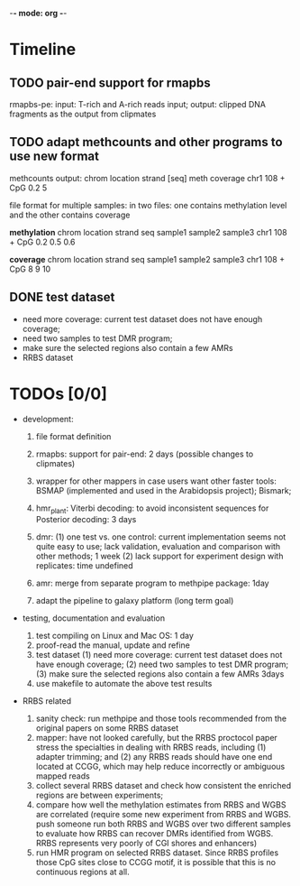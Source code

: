 -*- mode: org -*-
#+STARTUP: overview
#+STARTUP: hideblocks
#+STARTUP: hidestars

* Timeline

** TODO pair-end support for rmapbs
   DEADLINE: <2012-11-09 Fri> SCHEDULED: <2012-11-06 Tue>

   rmapbs-pe: input: T-rich and A-rich reads input; output: clipped
   DNA fragments as the output from clipmates

** TODO adapt methcounts and other programs to use new format
   DEADLINE: <2012-11-13 Tue> SCHEDULED: <2012-11-11 Sun>

methcounts output:
chrom location strand [seq] meth coverage 
chr1  108      +      CpG   0.2          5

file format for multiple samples: in two files: one contains
methylation level and the other contains coverage

*methylation* 
chrom location strand seq  sample1 sample2 sample3
chr1  108   + CpG 0.2 0.5 0.6


*coverage* 
chrom location strand seq  sample1 sample2 sample3
chr1  108   + CpG 8 9 10


** DONE test dataset  
   CLOSED: [2012-11-07 Wed 11:22] DEADLINE: <2012-11-06 Tue> SCHEDULED: <2012-11-06 Tue>
   - need more coverage: current test dataset does not have enough
     coverage;
   - need two samples to test DMR program;
   - make sure the selected regions also contain a few AMRs
   - RRBS dataset

* TODOs [0/0]

- development: 

  1. file format definition

  2. rmapbs: support for pair-end: 2 days (possible changes to clipmates)

  3. wrapper for other mappers in case users want other faster tools:
     BSMAP (implemented and used in the Arabidopsis project); Bismark;   

  4. hmr_plant: Viterbi decoding: to avoid inconsistent sequences for
     Posterior decoding: 3 days  

  5. dmr: (1) one test vs. one control: current implementation seems
     not quite easy to use; lack validation, evaluation and comparison
     with other methods; 1 week (2) lack support for experiment design
     with replicates: time undefined

  6. amr: merge from separate program to methpipe package: 1day
	 
  7. adapt the pipeline to galaxy platform (long term goal)
	 
- testing, documentation and evaluation 
  
  1. test compiling on Linux and Mac OS: 1 day 
  2. proof-read the manual, update and refine 
  3. test dataset (1) need more coverage: current test dataset does
     not have enough coverage; (2) need two samples to test DMR
     program; (3) make sure the selected regions also contain a few
     AMRs  3days
  4. use makefile to automate the above test results

- RRBS related
  1. sanity check: run methpipe and those tools recommended from the
     original papers on some RRBS dataset
  2. mapper: have not looked carefully, but the RRBS proctocol paper
     stress the specialties in dealing with RRBS reads, including (1)
     adapter trimming; and (2) any RRBS reads should have one end
     located at CCGG, which may help reduce incorrectly or ambiguous
     mapped reads  
  3. collect several RRBS dataset and check how consistent the
     enriched regions are between experiments;
  4. compare how well the methylation estimates from RRBS and WGBS
     are correlated (require some new experiment from RRBS and
     WGBS. push someone run both RRBS and WGBS over two different
     samples to evaluate how RRBS can recover DMRs identified from
     WGBS. RRBS represents very poorly of CGI shores and enhancers)
  5. run HMR program on selected RRBS dataset. Since RRBS profiles
     those CpG sites close to CCGG motif, it is possible that this is
     no continuous regions at all.
